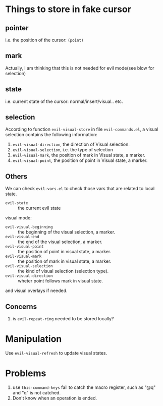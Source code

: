 * Things to store in fake cursor
** pointer
i.e. the position of the cursor: =(point)=
** mark
Actually, I am thinking that this is not needed for evil mode(see blow
for selection)
** state
i.e. current state of the cursor: normal/insert/visual.. etc.
** selection
According to function =evil-visual-store= in file =evil-commands.el=,
a visual selection contains the following information:

1. =evil-visual-direction=, the direction of Visual selection. 
2. =evil-visual-selection=, i.e. the type of selection
3. =evil-visual-mark=, the position of mark in Visual state, a marker.
4. =evil-visual-point=, the position of point in Visual state, a marker.

** Others
We can check =evil-vars.el= to check those vars that are related to
local state.

- =evil-state= :: the current evil state

visual mode:

- =evil-visual-beginning= :: the beginning of the visual selection, a marker.
- =evil-visual-end= :: the end of the visual selection, a marker.
- =evil-visual-point= :: the position of point in visual state, a
     marker.
- =evil-visual-mark= :: the position of mark in visual state, a marker.
- =evil-visual-selection= :: the kind of visual selection (selection type).
- =evil-visual-direction= :: wheter point follows mark in visual state.

and visual overlays if needed.

** Concerns
1. is =evil-repeat-ring= needed to be stored locally?

* Manipulation
Use =evil-visual-refresh= to update visual states.

* Problems
1. use =this-command-keys= fail to catch the macro register, such as
   "@q" and "q" is not catched.
2. Don't know when an operation is ended.
